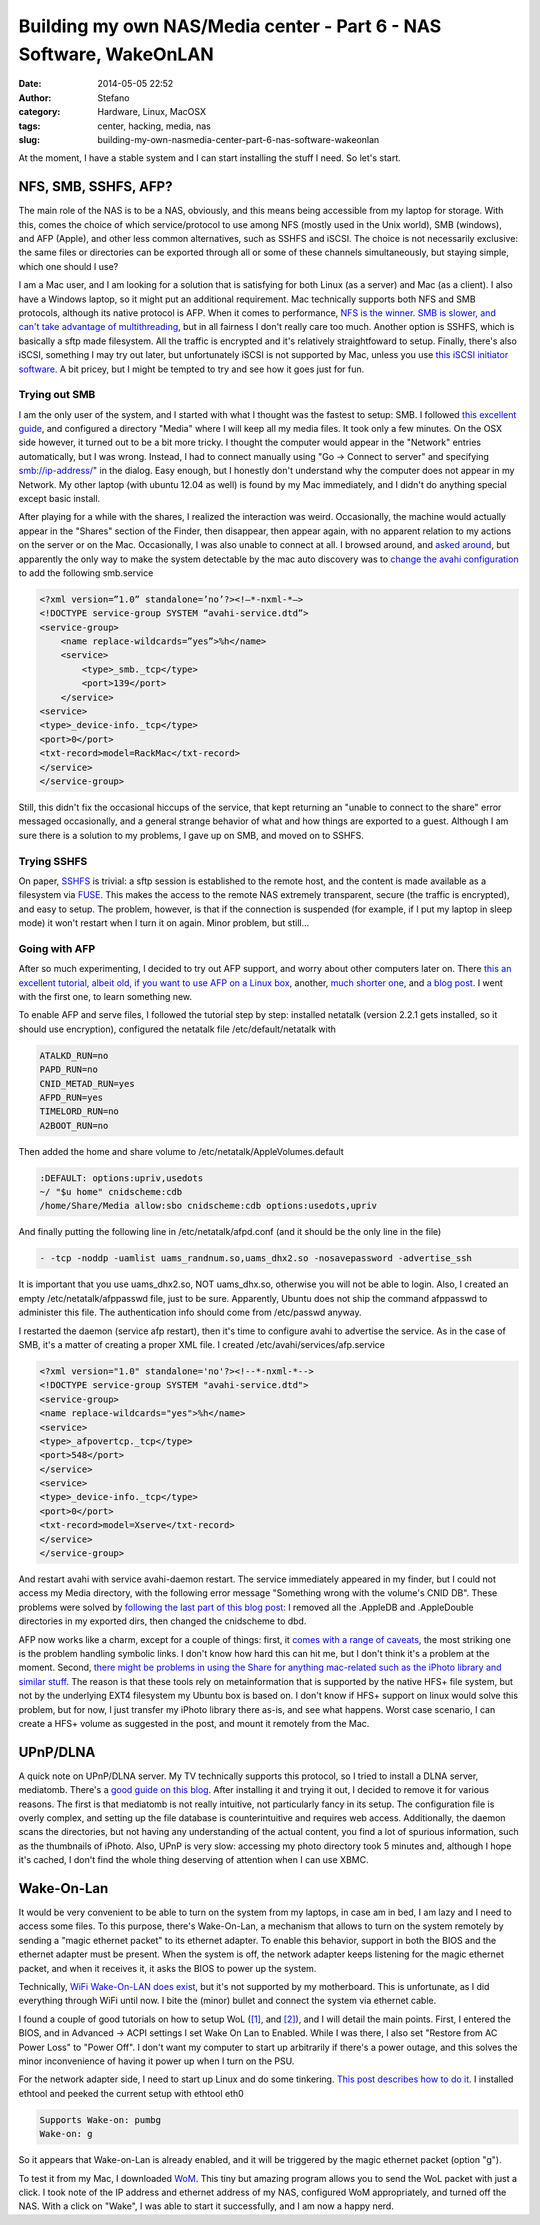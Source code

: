 Building my own NAS/Media center - Part 6 - NAS Software, WakeOnLAN
###################################################################
:date: 2014-05-05 22:52
:author: Stefano
:category: Hardware, Linux, MacOSX
:tags: center, hacking, media, nas
:slug: building-my-own-nasmedia-center-part-6-nas-software-wakeonlan

At the moment, I have a stable system and I can start installing the
stuff I need. So let's start.

NFS, SMB, SSHFS, AFP?
---------------------

The main role of the NAS is to be a NAS, obviously, and this means being
accessible from my laptop for storage. With this, comes the choice of
which service/protocol to use among NFS (mostly used in the Unix world),
SMB (windows), and AFP (Apple), and other less common alternatives, such
as SSHFS and iSCSI. The choice is not necessarily exclusive: the same
files or directories can be exported through all or some of these
channels simultaneously, but staying simple, which one should I use?

I am a Mac user, and I am looking for a solution that is satisfying for
both Linux (as a server) and Mac (as a client). I also have a Windows
laptop, so it might put an additional requirement. Mac technically
supports both NFS and SMB protocols, although its native protocol is
AFP. When it comes to performance, `NFS is the
winner <http://superuser.com/a/410519/2273>`_. `SMB is slower, and can't
take advantage of
multithreading <http://forums.freenas.org/showthread.php?9591-Samba-or-NFS&s=3495138ff185c54fa9649cf2f9c3dabd&p=42225&viewfull=1#post42225>`_,
but in all fairness I don't really care too much. Another option is
SSHFS, which is basically a sftp made filesystem. All the traffic is
encrypted and it's relatively straightfoward to setup. Finally, there's
also iSCSI, something I may try out later, but unfortunately iSCSI is
not supported by Mac, unless you use `this iSCSI initiator
software <http://www.studionetworksolutions.com/globalsan-iscsi-initiator/>`_.
A bit pricey, but I might be tempted to try and see how it goes just for
fun.

Trying out SMB
~~~~~~~~~~~~~~

I am the only user of the system, and I started with what I thought was
the fastest to setup: SMB. I followed `this excellent
guide <http://www.unixmen.com/howto-install-and-configure-samba-share-in-ubuntu/>`_,
and configured a directory "Media" where I will keep all my media files.
It took only a few minutes. On the OSX side however, it turned out to be
a bit more tricky. I thought the computer would appear in the "Network"
entries automatically, but I was wrong. Instead, I had to connect
manually using "Go -> Connect to server" and specifying
smb://ip-address/" in the dialog. Easy enough, but I honestly don't
understand why the computer does not appear in my Network. My other
laptop (with ubuntu 12.04 as well) is found by my Mac immediately, and I
didn't do anything special except basic install.

After playing for a while with the shares, I realized the interaction
was weird. Occasionally, the machine would actually appear in the
"Shares" section of the Finder, then disappear, then appear again, with
no apparent relation to my actions on the server or on the Mac.
Occasionally, I was also unable to connect at all. I browsed around, and
`asked
around <http://apple.stackexchange.com/questions/91127/smb-linux-share-shows-randomly-on-osx-10-6>`_,
but apparently the only way to make the system detectable by the mac
auto discovery was to `change the avahi
configuration <http://tob.io/post/8383529336/fix-avahi-samba-with-os-x-lion>`_
to add the following smb.service

.. code-block:: xml

    <?xml version=”1.0” standalone=’no’?><!—*-nxml-*—>
    <!DOCTYPE service-group SYSTEM “avahi-service.dtd”>
    <service-group>
        <name replace-wildcards=”yes”>%h</name>
        <service>
            <type>_smb._tcp</type>
            <port>139</port>
        </service>
    <service>
    <type>_device-info._tcp</type>
    <port>0</port>
    <txt-record>model=RackMac</txt-record>
    </service>
    </service-group>

Still, this didn't fix the occasional hiccups of the service, that kept
returning an "unable to connect to the share" error messaged
occasionally, and a general strange behavior of what and how things are
exported to a guest. Although I am sure there is a solution to my
problems, I gave up on SMB, and moved on to SSHFS.

Trying SSHFS
~~~~~~~~~~~~

On paper, `SSHFS <http://fuse.sourceforge.net/sshfs.html>`_ is trivial:
a sftp session is established to the remote host, and the content is
made available as a filesystem via `FUSE <http://osxfuse.github.io/>`_.
This makes the access to the remote NAS extremely transparent, secure
(the traffic is encrypted), and easy to setup. The problem, however, is
that if the connection is suspended (for example, if I put my laptop in
sleep mode) it won't restart when I turn it on again. Minor problem, but
still...

Going with AFP
~~~~~~~~~~~~~~

After so much experimenting, I decided to try out AFP support, and worry
about other computers later on. There `this an excellent tutorial,
albeit old, if you want to use AFP on a Linux
box <http://kremalicious.com/ubuntu-as-mac-file-server-and-time-machine-volume/#netatalk2>`_,
another, `much shorter
one <http://missingreadme.wordpress.com/2010/05/08/how-to-set-up-afp-filesharing-on-ubuntu/>`_,
and `a blog
post <http://krypted.com/mac-os-x-server/hosting-afp-on-linux/>`_. I
went with the first one, to learn something new.

To enable AFP and serve files, I followed the tutorial step by step:
installed netatalk (version 2.2.1 gets installed, so it should use
encryption), configured the netatalk file /etc/default/netatalk with

.. code-block:: text

    ATALKD_RUN=no
    PAPD_RUN=no
    CNID_METAD_RUN=yes
    AFPD_RUN=yes
    TIMELORD_RUN=no
    A2BOOT_RUN=no

Then added the home and share volume to
/etc/netatalk/AppleVolumes.default

.. code-block:: text

    :DEFAULT: options:upriv,usedots
    ~/ "$u home" cnidscheme:cdb
    /home/Share/Media allow:sbo cnidscheme:cdb options:usedots,upriv

And finally putting the following line in /etc/netatalk/afpd.conf (and
it should be the only line in the file)

.. code-block:: text

    - -tcp -noddp -uamlist uams_randnum.so,uams_dhx2.so -nosavepassword -advertise_ssh

It is important that you use uams\_dhx2.so, NOT uams\_dhx.so, otherwise
you will not be able to login. Also, I created an empty
/etc/netatalk/afppasswd file, just to be sure. Apparently, Ubuntu does
not ship the command afppasswd to administer this file. The
authentication info should come from /etc/passwd anyway.

I restarted the daemon (service afp restart), then it's time to
configure avahi to advertise the service. As in the case of SMB, it's a
matter of creating a proper XML file. I created
/etc/avahi/services/afp.service

.. code-block:: xml

    <?xml version="1.0" standalone='no'?><!--*-nxml-*-->
    <!DOCTYPE service-group SYSTEM "avahi-service.dtd">
    <service-group>
    <name replace-wildcards="yes">%h</name>
    <service>
    <type>_afpovertcp._tcp</type>
    <port>548</port>
    </service>
    <service>
    <type>_device-info._tcp</type>
    <port>0</port>
    <txt-record>model=Xserve</txt-record>
    </service>
    </service-group>

And restart avahi with service avahi-daemon restart. The service
immediately appeared in my finder, but I could not access my Media
directory, with the following error message "Something wrong with the
volume's CNID DB". These problems were solved by `following the last
part of this blog post <http://stve.cx/2011/07/netatalk-2-2-b4/>`_: I
removed all the .AppleDB and .AppleDouble directories in my exported
dirs, then changed the cnidscheme to dbd.

AFP now works like a charm, except for a couple of things: first,
it `comes with a range of
caveats <http://netatalk.sourceforge.net/2.0/htmldocs/configuration.html#CNID-backends>`_,
the most striking one is the problem handling symbolic links. I don't
know how hard this can hit me, but I don't think it's a problem at the
moment. Second, `there might be problems in using the Share for anything
mac-related such as the iPhoto library and similar
stuff <http://kremalicious.com/ubuntu-as-mac-file-server-and-time-machine-volume/#conclusion>`_.
The reason is that these tools rely on metainformation that is supported
by the native HFS+ file system, but not by the underlying EXT4
filesystem my Ubuntu box is based on. I don't know if HFS+ support on
linux would solve this problem, but for now, I just transfer my iPhoto
library there as-is, and see what happens. Worst case scenario, I can
create a HFS+ volume as suggested in the post, and mount it remotely
from the Mac.

UPnP/DLNA
---------

A quick note on UPnP/DLNA server. My TV technically supports this
protocol, so I tried to install a DLNA server, mediatomb. There's a
`good guide on this
blog <http://isaraffee.wordpress.com/2012/03/01/setting-up-a-upnp-av-server-using-mediatomb-in-ubuntu/>`_.
After installing it and trying it out, I decided to remove it for
various reasons. The first is that mediatomb is not really intuitive,
not particularly fancy in its setup. The configuration file is overly
complex, and setting up the file database is counterintuitive and
requires web access. Additionally, the daemon scans the directories, but
not having any understanding of the actual content, you find a lot of
spurious information, such as the thumbnails of iPhoto. Also, UPnP is
very slow: accessing my photo directory took 5 minutes and, although I
hope it's cached, I don't find the whole thing deserving of attention
when I can use XBMC.

Wake-On-Lan
-----------

It would be very convenient to be able to turn on the system from my
laptops, in case am in bed, I am lazy and I need to access some files.
To this purpose, there's Wake-On-Lan, a mechanism that allows to turn on
the system remotely by sending a "magic ethernet packet" to its ethernet
adapter. To enable this behavior, support in both the BIOS and the
ethernet adapter must be present. When the system is off, the network
adapter keeps listening for the magic ethernet packet, and when it
receives it, it asks the BIOS to power up the system.

Technically, `WiFi Wake-On-LAN does
exist <http://www.neowin.net/forum/topic/868016-howto-enable-wake-on-lan-via-wifi/>`_,
but it's not supported by my motherboard. This is unfortunate, as I did
everything through WiFi until now. I bite the (minor) bullet and connect
the system via ethernet cable.

I found a couple of good tutorials on how to setup WoL
(`[1] <http://wiki.xbmc.org/index.php?title=How-to:Set_up_Wake-On-Lan_(Ubuntu)>`_,
and `[2] <https://help.ubuntu.com/community/WakeOnLan>`_), and I will
detail the main points. First, I entered the BIOS, and in Advanced ->
ACPI settings I set Wake On Lan to Enabled. While I was there, I also
set "Restore from AC Power Loss" to "Power Off". I don't want my
computer to start up arbitrarily if there's a power outage, and this
solves the minor inconvenience of having it power up when I turn on the
PSU.

For the network adapter side, I need to start up Linux and do some
tinkering. `This post describes how to do
it <http://askubuntu.com/questions/47918/how-can-i-enable-wake-on-lan-permanently>`_.
I installed ethtool and peeked the current setup with ethtool eth0

.. code-block:: text

    Supports Wake-on: pumbg
    Wake-on: g

So it appears that Wake-on-Lan is already enabled, and it will be
triggered by the magic ethernet packet (option "g").

To test it from my Mac, I downloaded
`WoM <http://software.doogul.com/wom/>`_. This tiny but amazing program
allows you to send the WoL packet with just a click. I took note of the
IP address and ethernet address of my NAS, configured WoM appropriately,
and turned off the NAS. With a click on "Wake", I was able to start it
successfully, and I am now a happy nerd.


